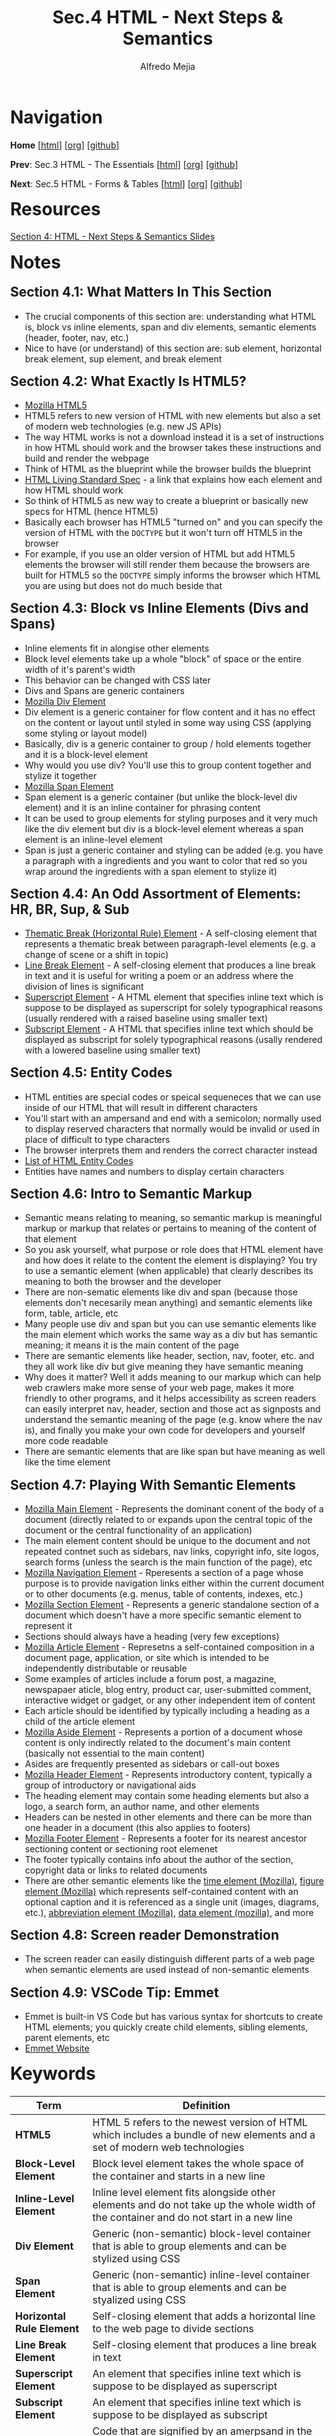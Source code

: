 #+title: Sec.4 HTML - Next Steps & Semantics
#+author: Alfredo Mejia
#+options: num:nil html-postamble:nil
#+html_head: <link rel="stylesheet" type="text/css" href="../../scratch/bulma/css/bulma.css" /> <style>body {margin: 5%} h1,h2,h3,h4,h5,h6 {margin-top: 3%}</style>

* Navigation
*Home* [[[file:../000.Home.html][html]]] [[[file:../000.Home.org][org]]] [[[https://github.com/alfredo-mejia/notes/tree/main/The%20Web%20Developer%20Bootcamp%202024][github]]]

*Prev*: Sec.3 HTML - The Essentials [[[file:../003.HTML - The Essentials/003.000.Notes.html][html]]] [[[file:../003.HTML - The Essentials/003.000.Notes.org][org]]] [[[https://github.com/alfredo-mejia/notes/tree/main/The%20Web%20Developer%20Bootcamp%202024/003.HTML%20-%20The%20Essentials][github]]]

*Next*: Sec.5 HTML - Forms & Tables [[[file:../005.HTML - Forms & Tables/005.000.Notes.html][html]]] [[[file:../005.HTML - Forms & Tables/005.000.Notes.org][org]]] [[[https://github.com/alfredo-mejia/notes/tree/main/The%20Web%20Developer%20Bootcamp%202024/005.HTML%20-%20Forms%20%26%20Tables][github]]]

* Resources
[[file:004.HTML - Next Steps & Semantics Slides.pdf][Section 4: HTML - Next Steps & Semantics Slides]]

* Notes
** Section 4.1: What Matters In This Section
   - The crucial components of this section are: understanding what HTML is, block vs inline elements, span and div elements, semantic elements (header, footer, nav, etc.)
   - Nice to have (or understand) of this section are: sub element, horizontal break element, sup element, and break element

** Section 4.2: What Exactly Is HTML5?
   - [[https://developer.mozilla.org/en-US/docs/Glossary/HTML5][Mozilla HTML5]]
   - HTML5 refers to new version of HTML with new elements but also a set of modern web technologies (e.g. new JS APIs)
   - The way HTML works is not a download instead it is a set of instructions in how HTML should work and the browser takes these instructions and build and render the webpage
   - Think of HTML as the blueprint while the browser builds the blueprint
   - [[https://html.spec.whatwg.org][HTML Living Standard Spec]] - a link that explains how each element and how HTML should work
   - So think of HTML5 as new way to create a blueprint or basically new specs for HTML (hence HTML5)
   - Basically each browser has HTML5 "turned on" and you can specify the version of HTML with the ~DOCTYPE~ but it won't turn off HTML5 in the browser
   - For example, if you use an older version of HTML but add HTML5 elements the browser will still render them because the browsers are built for HTML5 so the ~DOCTYPE~ simply informs the browser which HTML you are using but does not do much beside that
     
** Section 4.3: Block vs Inline Elements (Divs and Spans)
   - Inline elements fit in alongise other elements 
   - Block level elements take up a whole "block" of space or the entire width of it's parent's width
   - This behavior can be changed with CSS later
   - Divs and Spans are generic containers
   - [[https://developer.mozilla.org/en-US/docs/Web/HTML/Element/div][Mozilla Div Element]]
   - Div element is a generic container for flow content and it has no effect on the content or layout until styled in some way using CSS (applying some styling or layout model)
   - Basically, div is a generic container to group / hold elements together and it is a block-level element
   - Why would you use div? You'll use this to group content together and stylize it together
   - [[https://developer.mozilla.org/en-US/docs/Web/HTML/Element/span][Mozilla Span Element]]
   - Span element is a generic container (but unlike the block-level div element) and it is an inline container for phrasing content
   - It can be used to group elements for styling purposes and it very much like the div element but div is a block-level element whereas a span element is an inline-level element
   - Span is just a generic container and styling can be added (e.g. you have a paragraph with a ingredients and you want to color that red so you wrap around the ingredients with a span element to stylize it)

** Section 4.4: An Odd Assortment of Elements: HR, BR, Sup, & Sub
   - [[https://developer.mozilla.org/en-US/docs/Web/HTML/Element/hr][Thematic Break (Horizontal Rule) Element]] - A self-closing element that represents a thematic break between paragraph-level elements (e.g. a change of scene or a shift in topic)
   - [[https://developer.mozilla.org/en-US/docs/Web/HTML/Element/br][Line Break Element]] - A self-closing element that produces a line break in text and it is useful for writing a poem or an address where the division of lines is significant
   - [[https://developer.mozilla.org/en-US/docs/Web/HTML/Element/sup][Superscript Element]] - A HTML element that specifies inline text which is suppose to be displayed as superscript for solely typographical reasons (usually rendered with a raised baseline using smaller text)
   - [[https://developer.mozilla.org/en-US/docs/Web/HTML/Element/sub][Subscript Element]] - A HTML that specifies inline text which should be displayed as subscript for solely typographical reasons (usally rendered with a lowered baseline using smaller text)

** Section 4.5: Entity Codes
   - HTML entities are special codes or speical sequeneces that we can use inside of our HTML that will result in different characters
   - You'll start with an ampersand and end with a semicolon; normally used to display reserved characters that normally would be invalid or used in place of difficult to type characters
   - The browser interprets them and renders the correct character instead
   - [[https://html.spec.whatwg.org/multipage/named-characters.html][List of HTML Entity Codes]]
   - Entities have names and numbers to display certain characters
     
** Section 4.6: Intro to Semantic Markup
   - Semantic means relating to meaning, so semantic markup is meaningful markup or markup that relates or pertains to meaning of the content of that element
   - So you ask yourself, what purpose or role does that HTML element have and how does it relate to the content the element is displaying? You try to use a semantic element (when applicable) that clearly describes its meaning to both the browser and the developer
   - There are non-sematic elements like div and span (because those elements don't necesarily mean anything) and semantic elements like form, table, article, etc
   - Many people use div and span but you can use semantic elements like the main element which works the same way as a div but has semantic meaning; it means it is the main content of the page
   - There are semantic elements like header, section, nav, footer, etc. and they all work like div but give meaning they have semantic meaning
   - Why does it matter? Well it adds meaning to our markup which can help web crawlers make more sense of your web page, makes it more friendly to other programs, and it helps accessibility as screen readers can easily interpret nav, header, section and those act as signposts and understand the semantic meaning of the page (e.g. know where the nav is), and finally you make your own code for developers and yourself more code readable
   - There are semantic elements that are like span but have meaning as well like the time element

** Section 4.7: Playing With Semantic Elements
   - [[https://developer.mozilla.org/en-US/docs/Web/HTML/Element/main][Mozilla Main Element]] - Represents the dominant conent of the body of a document (directly related to or expands upon the central topic of the document or the central functionality of an application)
   - The main element content should be unique to the document and not repeated contnet such as sidebars, nav links, copyright info, site logos, search forms (unless the search is the main function of the page), etc
   - [[https://developer.mozilla.org/en-US/docs/Web/HTML/Element/nav][Mozilla Navigation Element]] - Rperesents a section of a page whose purpose is to provide navigation links either within the current document or to other documents (e.g. menus, table of contents, indexes, etc.)
   - [[https://developer.mozilla.org/en-US/docs/Web/HTML/Element/section][Mozilla Section Element]] - Represents a generic standalone section of a document which doesn't have a more specific semantic element to represent it
   - Sections should always have a heading (very few exceptions)
   - [[https://developer.mozilla.org/en-US/docs/Web/HTML/Element/article][Mozilla Article Element]] - Represetns a self-contained composition in a document page, application, or site which is intended to be independently distributable or reusable
   - Some examples of articles include a forum post, a magazine, newspapaer aticle, blog entry, product car, user-submitted comment, interactive widget or gadget, or any other independent item of content
   - Each article should be identified by typically including a heading as a child of the article element
   - [[https://developer.mozilla.org/en-US/docs/Web/HTML/Element/aside][Mozilla Aside Element]] - Represents a portion of a document whose content is only indirectly related to the document's main content (basically not essential to the main content)
   - Asides are frequently presented as sidebars or call-out boxes
   - [[https://developer.mozilla.org/en-US/docs/Web/HTML/Element/header][Mozilla Header Element]] - Represents introductory content, typically a group of introductory or navigational aids
   - The heading element may contain some heading elements but also a logo, a search form, an author name, and other elements
   - Headers can be nested in other elements and there can be more than one header in a document (this also applies to footers)
   - [[https://developer.mozilla.org/en-US/docs/Web/HTML/Element/footer][Mozilla Footer Element]] - Represents a footer for its nearest ancestor sectioning content or sectioning root elemenet
   - The footer typically contains info about the author of the section, copyright data or links to related documents
   - There are other semantic elements like the [[https://developer.mozilla.org/en-US/docs/Web/HTML/Element/time][time element (Mozilla)]], [[https://developer.mozilla.org/en-US/docs/Web/HTML/Element/figure][figure element (Mozilla)]] which represents self-contained content with an optional caption and it is referenced as a single unit (images, diagrams, etc.), [[https://developer.mozilla.org/en-US/docs/Web/HTML/Element/abbr][abbreviation element (Mozilla)]], [[https://developer.mozilla.org/en-US/docs/Web/HTML/Element/data][data element (mozilla)]], and more

** Section 4.8: Screen reader Demonstration
   - The screen reader can easily distinguish different parts of a web page when semantic elements are used instead of non-semantic elements

** Section 4.9: VSCode Tip: Emmet
   - Emmet is built-in VS Code but has various syntax for shortcuts to create HTML elements; you quickly create child elements, sibling elements, parent elements, etc
   - [[https://emmet.io][Emmet Website]]
     
* Keywords
| Term                      | Definition                                                                                                                                                                                                                            |
|---------------------------+---------------------------------------------------------------------------------------------------------------------------------------------------------------------------------------------------------------------------------------|
| *HTML5*                   | HTML 5 refers to the newest version of HTML which includes a bundle of new elements and a set of modern web technologies                                                                                                              |
| *Block-Level Element*     | Block level element takes the whole space of the container and starts in a new line                                                                                                                                                   |
| *Inline-Level Element*    | Inline level element fits alongside other elements and do not take up the whole width of the container and do not start in a new line                                                                                                 |
| *Div Element*             | Generic (non-semantic) block-level container that is able to group elements and can be stylized using CSS                                                                                                                             |
| *Span Element*            | Generic (non-semantic) inline-level container that is able to group elements and can be styalized using CSS                                                                                                                           |
| *Horizontal Rule Element* | Self-closing element that adds a horizontal line to the web page to divide sections                                                                                                                                                   |
| *Line Break Element*      | Self-closing element that produces a line break in text                                                                                                                                                                               |
| *Superscript Element*     | An element that specifies inline text which is suppose to be displayed as superscript                                                                                                                                                 |
| *Subscript Element*       | An element that specifies inline text which is suppose to be displayed as subscript                                                                                                                                                   |
| *HTML Entity Codes*       | Code that are signified by an amerpsand in the beginning and semicolon at the end and it is able to display characters (that are not in the keyboard or hard to type)                                                                 |
| *Semantic Elements*       | There are various elements that behavior simialarily to div and span but have semanic meaning which means the element has a purpose or a meaning than just being a generic container (e.g. a nav is a container for navigation links) |
| *Main Element*            | Semantic element for the dominant content of the body of a document                                                                                                                                                                   |
| *Navigation Element*      | Semantic element for a section of a page whose purpose is to provide navigation links                                                                                                                                                 |
| *Section Element*         | Semantic element for a generic standalone section of a document                                                                                                                                                                       |
| *Article Element*         | Semantic element for a self-contained composition in a document page                                                                                                                                                                  |
| *Aside Element*           | Semantic element whose content is only indirectly related to the document's main content                                                                                                                                              |
| *Header Element*          | Semantic element that represents introductory content                                                                                                                                                                                 |
| *Footer Element*          | Semantic element that represetns a footer for its nearest ancestor sectioning content or sectioning root element                                                                                                                                                                                                                                      |
  
* Questions
  - *Q*: What is the difference between section and article?
         - [[https://www.geeksforgeeks.org/difference-between-article-tag-and-section-tag/][GeeksForGeeks Answer]]
	 - [[https://stackoverflow.com/questions/33910294/what-is-the-difference-between-article-and-section-in-html5][Stackoverflow Answer]]
         - Both are semantic elements
         - The article element contains *independent* content that doesn't require any other context
         - The article element can be inside the main content but each article should contain independent content within it
         - The article element is self-contained and can theoretically be grabbed and be placed anywhere in the document without losing context
         - The section element is used to split a page into sections like introduction, contact info, details, etc
         - The section element is used to divide content like chapters and the sections are not self-contained; for example section 2 (chapter 2) may be dependent on section 1 (chapter 1)
	 
  - *Q*: Can we nest sections and articles?
         - [[https://stackoverflow.com/questions/9527378/should-sections-have-articles-or-should-articles-have-sections][Stackoverflow Answer]]
         - An article may have multiple articles nested with each other or multiple sections nested with each other
         - A section may have multiple sections nested with each other or multiple articles nested with each other
         - If the nesting makes sense then it is possible
         - For example, a section may talk about browsers and each has a description of a specific browser
         - Each description can be an article because you won't lose the context of what you are talking about (a specific browser); thus it is self-contained
         - Then inside each article you can have sections to divide the technologies of that browser
         - Or inside each article you can have further articles if the content is self-contained
         - Just remember each article should be identified by including a heading as a child of the article and normally so do sections
	 
  - *Q*: How should main, header, footer, section, article, etc. be used?
         - [[https://www.w3schools.com/html/html5_semantic_elements.asp][W3 Schools HTML Semantic Elements Explanation]]
	 - [[https://developer.mozilla.org/en-US/docs/Glossary/Semantics#semantics_in_html][Mozilla Semantics in HTML Explanation]]
         - There is not an easy answer for this question
         - Depending on your content and how you want organize your elements you can use the semantic elements in various ways
         - For example, headers can be inside main or section or article
         - Footer can be inside main or section or article
         - Sections can be inside main or article or sections itself
         - Articles can be inside main, sections, or articles itself
         - It all depends on what you are doing but make sure the content you are doing is semantically correct with the elements you are using
    
* Summary
  - HTML5 introduced various new elements but also a set of modern web technologies so it isn't just about the new HTML5 elements
  - There are specifications for each element and although many specs violated won't break your webpage it is recommended to follow
  - ~DOCTYPE~ is used to tell the browser what HTML version we are using; although the browser's HTML5 technologies will still be "on" and working
  - Block-level elements start on a new line and take up the entire width of their container (mostly their parent's width) and inline elements do not start in a new line and do not take up the entire width instead it fits alongside other elements
  - Div is an example of a block-level element and is a generic container to group together content which can be stylized later
  - Span element is an example of inline-level element and is a generic container to group togerher content (inline) which can be stylized later
  - There many other elements such as the horizontal rule element (adds a horizontal line to the webpage) which divides sections / topics, the break element (breaks into a new line) which is useful for addresses and poems, and sub and superscript elements
  - There are character we cannot type but still use and this is when entity codes come in; entity codes can be used to insert some code and the browser will render that code into a symbol / character like the copyright symbol, trademark symbol, and more
  - We try to create sematic markup for SEO optimizations, improve accessbility, and produce more readable code
  - There are various semantic elements like main, navigation, section, article, aside, header, footer and more
  - Instead of using many divs it is better to use these semantic elements which behave the same way div or span behaves but adds meaning to your content
  - For example, nav is simply a container whose content should be a group of links for navigation
  - So many of these semantic elements are containers but their content should reflect the element and thus provide meaning
  - These meanings could help accessibility, web crawlers and other programs, and help yourself and other developers understand what you are coding
